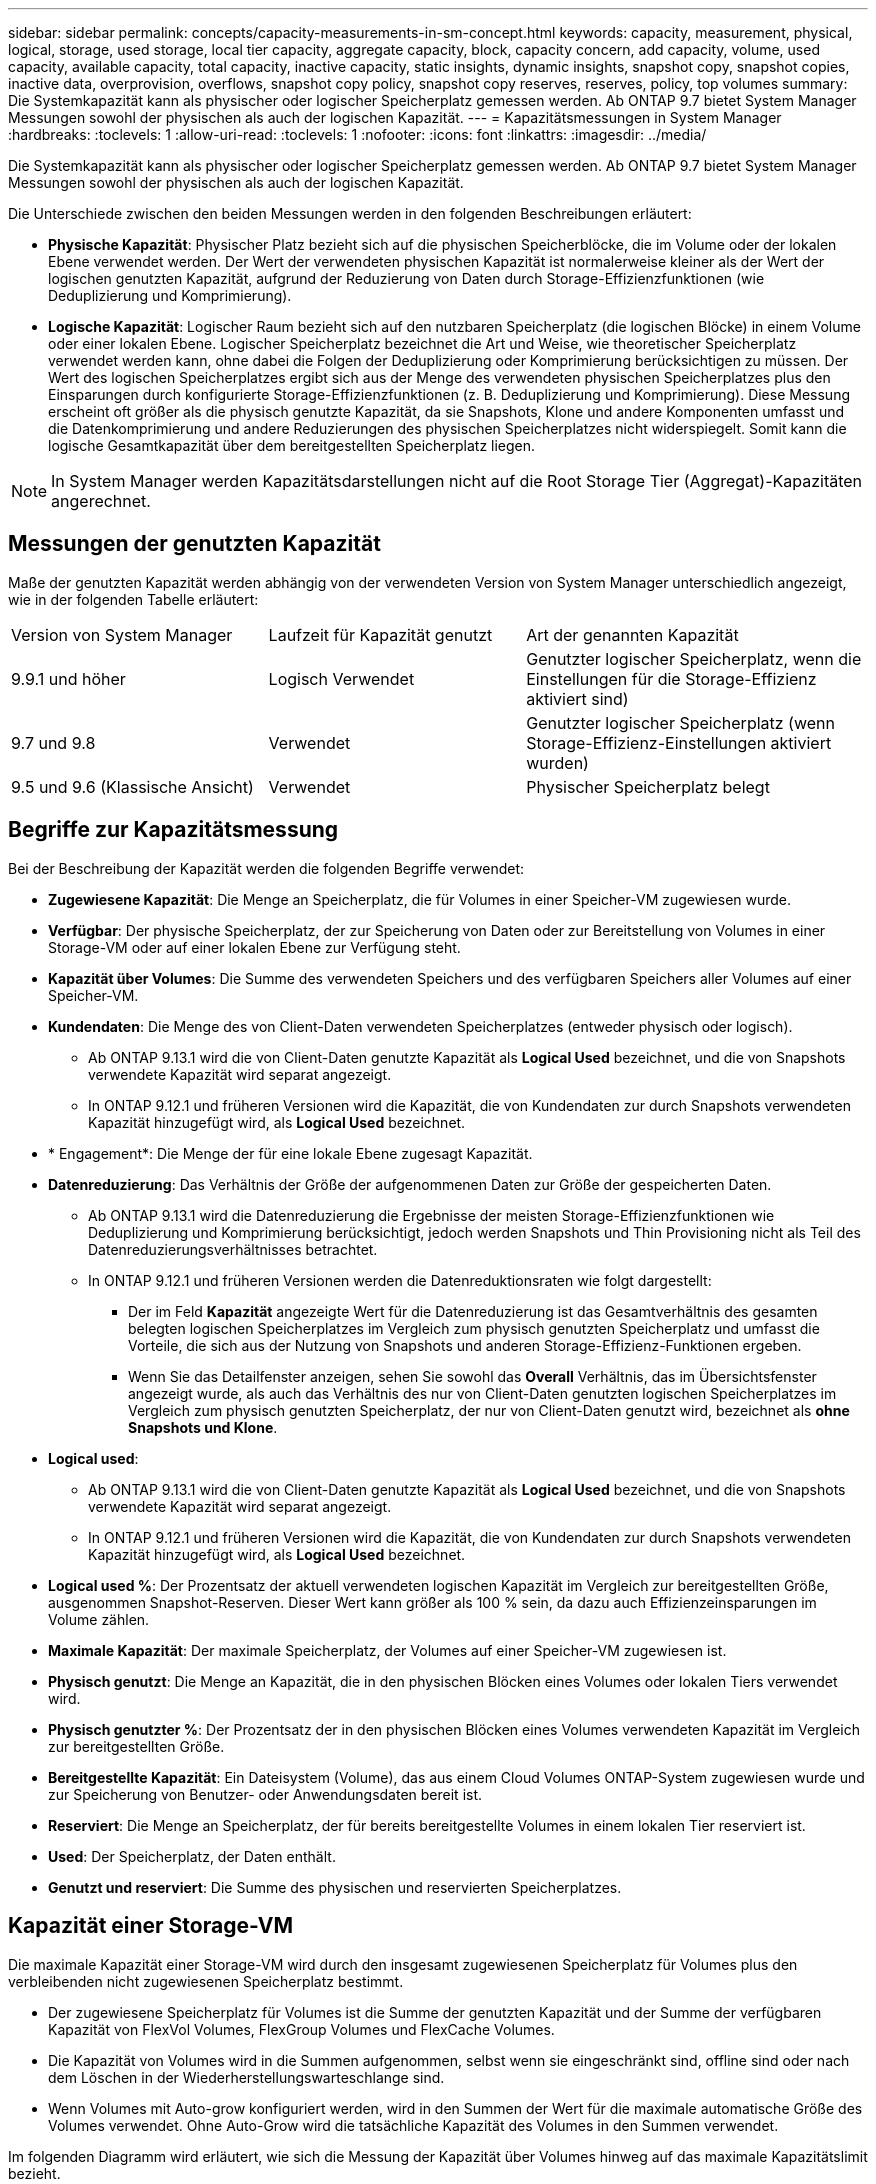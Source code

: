 ---
sidebar: sidebar 
permalink: concepts/capacity-measurements-in-sm-concept.html 
keywords: capacity, measurement, physical, logical, storage, used storage, local tier capacity, aggregate capacity, block, capacity concern, add capacity, volume, used capacity, available capacity, total capacity, inactive capacity, static insights, dynamic insights, snapshot copy, snapshot copies, inactive data, overprovision, overflows, snapshot copy policy, snapshot copy reserves, reserves, policy, top volumes 
summary: Die Systemkapazität kann als physischer oder logischer Speicherplatz gemessen werden. Ab ONTAP 9.7 bietet System Manager Messungen sowohl der physischen als auch der logischen Kapazität. 
---
= Kapazitätsmessungen in System Manager
:hardbreaks:
:toclevels: 1
:allow-uri-read: 
:toclevels: 1
:nofooter: 
:icons: font
:linkattrs: 
:imagesdir: ../media/


[role="lead"]
Die Systemkapazität kann als physischer oder logischer Speicherplatz gemessen werden. Ab ONTAP 9.7 bietet System Manager Messungen sowohl der physischen als auch der logischen Kapazität.

Die Unterschiede zwischen den beiden Messungen werden in den folgenden Beschreibungen erläutert:

* *Physische Kapazität*: Physischer Platz bezieht sich auf die physischen Speicherblöcke, die im Volume oder der lokalen Ebene verwendet werden. Der Wert der verwendeten physischen Kapazität ist normalerweise kleiner als der Wert der logischen genutzten Kapazität, aufgrund der Reduzierung von Daten durch Storage-Effizienzfunktionen (wie Deduplizierung und Komprimierung).
* *Logische Kapazität*: Logischer Raum bezieht sich auf den nutzbaren Speicherplatz (die logischen Blöcke) in einem Volume oder einer lokalen Ebene. Logischer Speicherplatz bezeichnet die Art und Weise, wie theoretischer Speicherplatz verwendet werden kann, ohne dabei die Folgen der Deduplizierung oder Komprimierung berücksichtigen zu müssen. Der Wert des logischen Speicherplatzes ergibt sich aus der Menge des verwendeten physischen Speicherplatzes plus den Einsparungen durch konfigurierte Storage-Effizienzfunktionen (z. B. Deduplizierung und Komprimierung). Diese Messung erscheint oft größer als die physisch genutzte Kapazität, da sie Snapshots, Klone und andere Komponenten umfasst und die Datenkomprimierung und andere Reduzierungen des physischen Speicherplatzes nicht widerspiegelt. Somit kann die logische Gesamtkapazität über dem bereitgestellten Speicherplatz liegen.



NOTE: In System Manager werden Kapazitätsdarstellungen nicht auf die Root Storage Tier (Aggregat)-Kapazitäten angerechnet.



== Messungen der genutzten Kapazität

Maße der genutzten Kapazität werden abhängig von der verwendeten Version von System Manager unterschiedlich angezeigt, wie in der folgenden Tabelle erläutert:

[cols="30,30,40"]
|===


| Version von System Manager | Laufzeit für Kapazität genutzt | Art der genannten Kapazität 


 a| 
9.9.1 und höher
 a| 
Logisch Verwendet
 a| 
Genutzter logischer Speicherplatz, wenn die Einstellungen für die Storage-Effizienz aktiviert sind)



 a| 
9.7 und 9.8
 a| 
Verwendet
 a| 
Genutzter logischer Speicherplatz (wenn Storage-Effizienz-Einstellungen aktiviert wurden)



 a| 
9.5 und 9.6 (Klassische Ansicht)
 a| 
Verwendet
 a| 
Physischer Speicherplatz belegt

|===


== Begriffe zur Kapazitätsmessung

Bei der Beschreibung der Kapazität werden die folgenden Begriffe verwendet:

* *Zugewiesene Kapazität*: Die Menge an Speicherplatz, die für Volumes in einer Speicher-VM zugewiesen wurde.
* *Verfügbar*: Der physische Speicherplatz, der zur Speicherung von Daten oder zur Bereitstellung von Volumes in einer Storage-VM oder auf einer lokalen Ebene zur Verfügung steht.
* *Kapazität über Volumes*: Die Summe des verwendeten Speichers und des verfügbaren Speichers aller Volumes auf einer Speicher-VM.
* *Kundendaten*: Die Menge des von Client-Daten verwendeten Speicherplatzes (entweder physisch oder logisch).
+
** Ab ONTAP 9.13.1 wird die von Client-Daten genutzte Kapazität als *Logical Used* bezeichnet, und die von Snapshots verwendete Kapazität wird separat angezeigt.
** In ONTAP 9.12.1 und früheren Versionen wird die Kapazität, die von Kundendaten zur durch Snapshots verwendeten Kapazität hinzugefügt wird, als *Logical Used* bezeichnet.


* * Engagement*: Die Menge der für eine lokale Ebene zugesagt Kapazität.
* *Datenreduzierung*: Das Verhältnis der Größe der aufgenommenen Daten zur Größe der gespeicherten Daten.
+
** Ab ONTAP 9.13.1 wird die Datenreduzierung die Ergebnisse der meisten Storage-Effizienzfunktionen wie Deduplizierung und Komprimierung berücksichtigt, jedoch werden Snapshots und Thin Provisioning nicht als Teil des Datenreduzierungsverhältnisses betrachtet.
** In ONTAP 9.12.1 und früheren Versionen werden die Datenreduktionsraten wie folgt dargestellt:
+
*** Der im Feld *Kapazität* angezeigte Wert für die Datenreduzierung ist das Gesamtverhältnis des gesamten belegten logischen Speicherplatzes im Vergleich zum physisch genutzten Speicherplatz und umfasst die Vorteile, die sich aus der Nutzung von Snapshots und anderen Storage-Effizienz-Funktionen ergeben.
*** Wenn Sie das Detailfenster anzeigen, sehen Sie sowohl das *Overall* Verhältnis, das im Übersichtsfenster angezeigt wurde, als auch das Verhältnis des nur von Client-Daten genutzten logischen Speicherplatzes im Vergleich zum physisch genutzten Speicherplatz, der nur von Client-Daten genutzt wird, bezeichnet als *ohne Snapshots und Klone*.




* *Logical used*:
+
** Ab ONTAP 9.13.1 wird die von Client-Daten genutzte Kapazität als *Logical Used* bezeichnet, und die von Snapshots verwendete Kapazität wird separat angezeigt.
** In ONTAP 9.12.1 und früheren Versionen wird die Kapazität, die von Kundendaten zur durch Snapshots verwendeten Kapazität hinzugefügt wird, als *Logical Used* bezeichnet.


* *Logical used %*: Der Prozentsatz der aktuell verwendeten logischen Kapazität im Vergleich zur bereitgestellten Größe, ausgenommen Snapshot-Reserven. Dieser Wert kann größer als 100 % sein, da dazu auch Effizienzeinsparungen im Volume zählen.
* *Maximale Kapazität*: Der maximale Speicherplatz, der Volumes auf einer Speicher-VM zugewiesen ist.
* *Physisch genutzt*: Die Menge an Kapazität, die in den physischen Blöcken eines Volumes oder lokalen Tiers verwendet wird.
* *Physisch genutzter %*: Der Prozentsatz der in den physischen Blöcken eines Volumes verwendeten Kapazität im Vergleich zur bereitgestellten Größe.
* *Bereitgestellte Kapazität*: Ein Dateisystem (Volume), das aus einem Cloud Volumes ONTAP-System zugewiesen wurde und zur Speicherung von Benutzer- oder Anwendungsdaten bereit ist.
* *Reserviert*: Die Menge an Speicherplatz, der für bereits bereitgestellte Volumes in einem lokalen Tier reserviert ist.
* *Used*: Der Speicherplatz, der Daten enthält.
* *Genutzt und reserviert*: Die Summe des physischen und reservierten Speicherplatzes.




== Kapazität einer Storage-VM

Die maximale Kapazität einer Storage-VM wird durch den insgesamt zugewiesenen Speicherplatz für Volumes plus den verbleibenden nicht zugewiesenen Speicherplatz bestimmt.

* Der zugewiesene Speicherplatz für Volumes ist die Summe der genutzten Kapazität und der Summe der verfügbaren Kapazität von FlexVol Volumes, FlexGroup Volumes und FlexCache Volumes.
* Die Kapazität von Volumes wird in die Summen aufgenommen, selbst wenn sie eingeschränkt sind, offline sind oder nach dem Löschen in der Wiederherstellungswarteschlange sind.
* Wenn Volumes mit Auto-grow konfiguriert werden, wird in den Summen der Wert für die maximale automatische Größe des Volumes verwendet. Ohne Auto-Grow wird die tatsächliche Kapazität des Volumes in den Summen verwendet.


Im folgenden Diagramm wird erläutert, wie sich die Messung der Kapazität über Volumes hinweg auf das maximale Kapazitätslimit bezieht.

image:max-cap-limit-cap-x-volumes.gif["Die maximale Kapazitätsgrenze umfasst den zugewiesenen Speicherplatz und den verfügbaren Speicherplatz, und die Kapazität der Volumes belegt nur den zugewiesenen Speicherplatz."]

Ab ONTAP 9.13.1 haben Cluster-Administratoren die Möglichkeitlink:../manage-max-cap-limit-svm-in-sm-task.html["Aktivieren Sie eine maximale Kapazitätsgrenze für eine Storage-VM"]. Storage-Limits können jedoch nicht für Storage-VMs festgelegt werden, die Volumes enthalten, die für Datensicherung, in einer SnapMirror Beziehung oder in einer MetroCluster Konfiguration dienen. Außerdem können keine Kontingente konfiguriert werden, die die maximale Kapazität einer Storage-VM überschreiten.

Nachdem das maximale Kapazitätslimit festgelegt wurde, kann es nicht in eine Größe geändert werden, die kleiner als die derzeit zugewiesene Kapazität ist.

Wenn eine Storage-VM die maximal zulässige Kapazität erreicht, können bestimmte Vorgänge nicht ausgeführt werden. Der System Manager enthält Vorschläge für die nächsten Schritte in link:../insights-system-optimization-task.html["*Einblicke*"].



== Kapazitätsmesseinheiten

System Manager berechnet die Storage-Kapazität auf der Basis von Binäreinheiten von 1024 (2^10^) Byte.

* Ab ONTAP 9.10.1 werden Storage-Kapazitätseinheiten in System Manager als KiB, MiB, gib, tib und PiB angezeigt.
* Ab ONTAP 9.10.0 werden diese Einheiten im System Manager als KB, MB, GB, TB und PB angezeigt.



NOTE: Die in System Manager für den Durchsatz verwendeten Einheiten liegen bei allen ONTAP-Versionen weiterhin bei KB/s, MB/s, GB/s, TB/s und PB/s.

[cols="20,20,30,30"]
|===


| In System Manager für ONTAP 9.10.0 und früher angezeigte Kapazitätseinheit | Im System Manager für ONTAP 9.10.1 und höher wird die Kapazitätseinheit angezeigt | Berechnung | Wert in Byte 


 a| 
KB
 a| 
KiB
 a| 
1024
 a| 
1024 Byte



 a| 
MB
 a| 
MIB
 a| 
1024 * 1024
 a| 
1.048.576 Byte



 a| 
GB
 a| 
Gib
 a| 
1024 * 1024 * 1024
 a| 
1.073.741.824 Byte



 a| 
TB
 a| 
TIB
 a| 
1024 * 1024 * 1024 * 1024
 a| 
1.099.511.627.776 Byte



 a| 
PB
 a| 
PIB
 a| 
1024 * 1024 * 1024 * 1024 * 1024
 a| 
1.125.899.906.842.624 Byte

|===
.Verwandte Informationen
link:../task_admin_monitor_capacity_in_sm.html["Monitoring der Cluster-, Tier- und SVM-Kapazität in System Manager"]

link:../volumes/logical-space-reporting-enforcement-concept.html["Berichterstellung und Durchsetzung von logischem Speicherplatz für Volumes"]
